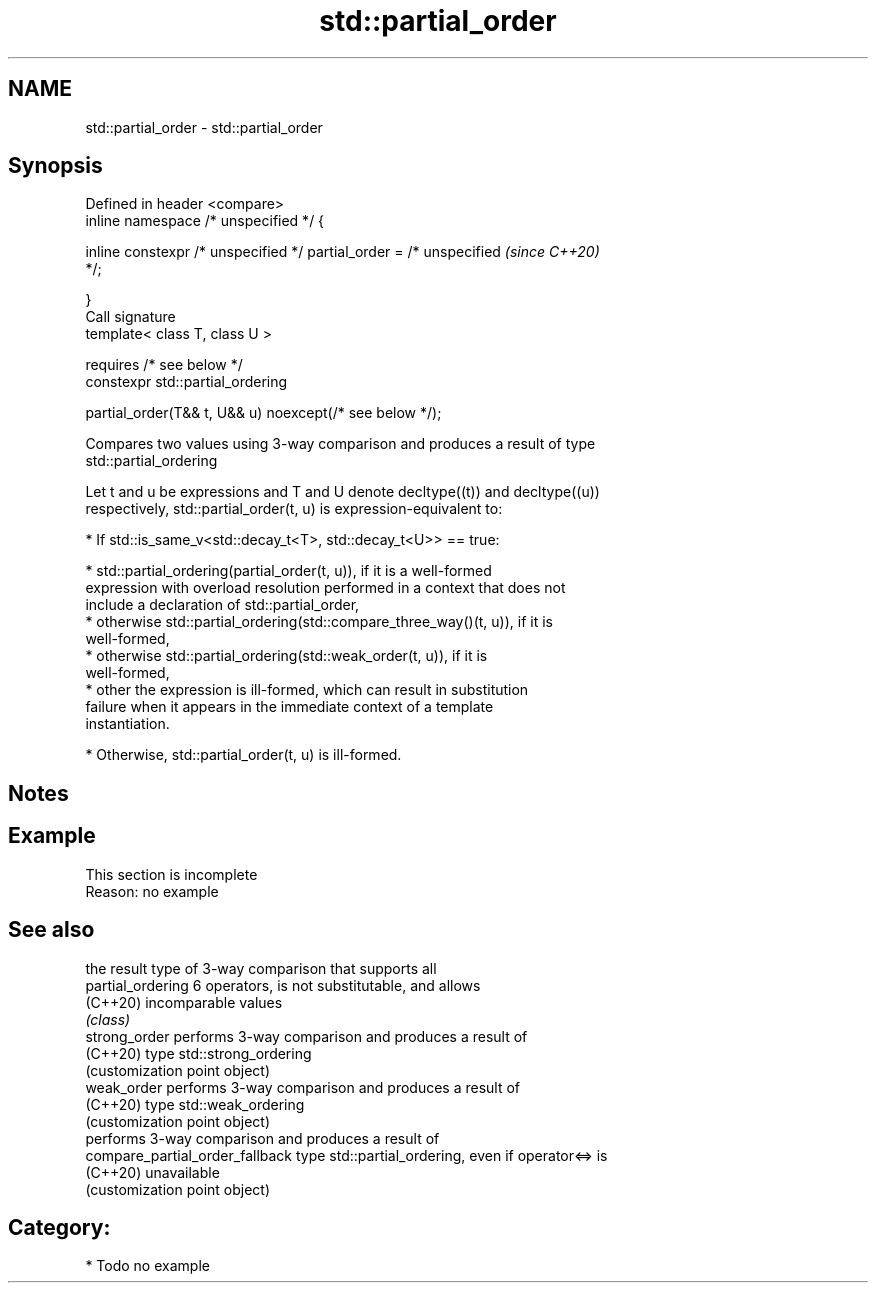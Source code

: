 .TH std::partial_order 3 "2021.11.17" "http://cppreference.com" "C++ Standard Libary"
.SH NAME
std::partial_order \- std::partial_order

.SH Synopsis
   Defined in header <compare>
   inline namespace /* unspecified */ {

       inline constexpr /* unspecified */ partial_order = /* unspecified  \fI(since C++20)\fP
   */;

   }
   Call signature
   template< class T, class U >

       requires /* see below */
   constexpr std::partial_ordering

       partial_order(T&& t, U&& u) noexcept(/* see below */);

   Compares two values using 3-way comparison and produces a result of type
   std::partial_ordering

   Let t and u be expressions and T and U denote decltype((t)) and decltype((u))
   respectively, std::partial_order(t, u) is expression-equivalent to:

     * If std::is_same_v<std::decay_t<T>, std::decay_t<U>> == true:

          * std::partial_ordering(partial_order(t, u)), if it is a well-formed
            expression with overload resolution performed in a context that does not
            include a declaration of std::partial_order,
          * otherwise std::partial_ordering(std::compare_three_way()(t, u)), if it is
            well-formed,
          * otherwise std::partial_ordering(std::weak_order(t, u)), if it is
            well-formed,
          * other the expression is ill-formed, which can result in substitution
            failure when it appears in the immediate context of a template
            instantiation.

     * Otherwise, std::partial_order(t, u) is ill-formed.

.SH Notes

.SH Example

    This section is incomplete
    Reason: no example

.SH See also

                                  the result type of 3-way comparison that supports all
   partial_ordering               6 operators, is not substitutable, and allows
   (C++20)                        incomparable values
                                  \fI(class)\fP
   strong_order                   performs 3-way comparison and produces a result of
   (C++20)                        type std::strong_ordering
                                  (customization point object)
   weak_order                     performs 3-way comparison and produces a result of
   (C++20)                        type std::weak_ordering
                                  (customization point object)
                                  performs 3-way comparison and produces a result of
   compare_partial_order_fallback type std::partial_ordering, even if operator<=> is
   (C++20)                        unavailable
                                  (customization point object)

.SH Category:

     * Todo no example
